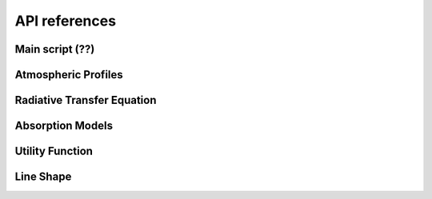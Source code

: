 ##############
API references
##############

Main script (??)
====================

.. autosummary::
    :toctree: generated/
    :template: custom-module-template.rst  

    pyrtlib.main


Atmospheric Profiles
====================

.. autosummary::
    :toctree: generated/

    pyrtlib.atmp.AtmosphericProfiles


Radiative Transfer Equation
===========================

.. autosummary::
    :toctree: generated/

    pyrtlib.rte.RTEquation


Absorption Models
=================

.. autosummary::
    :toctree: generated/

    pyrtlib.absmodel.AbsModel
    pyrtlib.absmodel.H2OAbsModel
    pyrtlib.absmodel.O2AbsModel
    pyrtlib.absmodel.N2AbsModel
    pyrtlib.absmodel.LiqAbsModel


Utility Function
================
 
.. autosummary::
    :toctree: generated/
    :template: custom-module-template.rst   

    pyrtlib.utils


Line Shape
===========

.. autosummary::
    :toctree: generated/

    pyrtlib.lineshape
